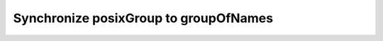 **************************************
Synchronize posixGroup to groupOfNames
**************************************

